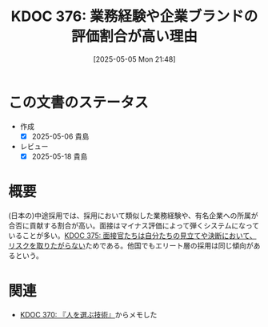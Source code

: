 :properties:
:ID: 20250505T214835
:mtime:    20250518164239
:ctime:    20250505214836
:end:
#+title:      KDOC 376: 業務経験や企業ブランドの評価割合が高い理由
#+date:       [2025-05-05 Mon 21:48]
#+filetags:   :permanent:
#+identifier: 20250505T214835

* この文書のステータス
- 作成
  - [X] 2025-05-06 貴島
- レビュー
  - [X] 2025-05-18 貴島

* 概要

(日本の)中途採用では、採用において類似した業務経験や、有名企業への所属が合否に貢献する割合が高い。面接はマイナス評価によって弾くシステムになっていることが多い。[[id:20250505T214152][KDOC 375: 面接官たちは自分たちの見立てや決断において、リスクを取りたがらない]]ためである。他国でもエリート層の採用は同じ傾向があるという。

* 関連

- [[id:20250504T212651][KDOC 370: 『人を選ぶ技術』]]からメモした

